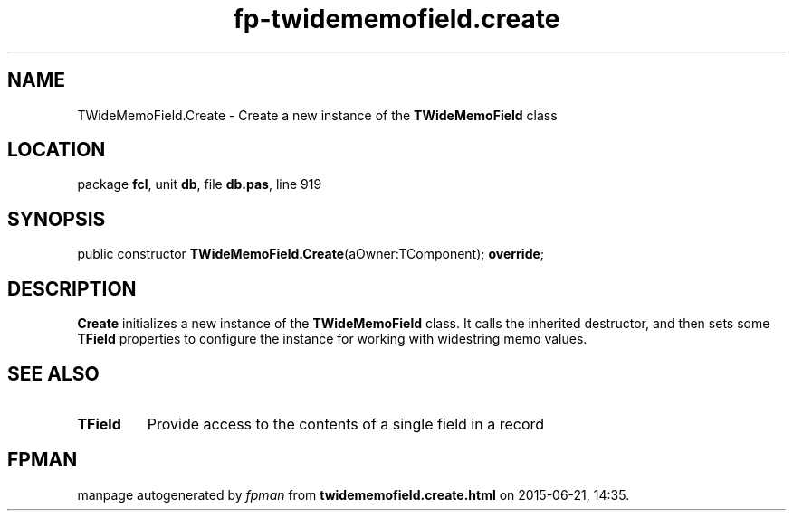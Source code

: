 .\" file autogenerated by fpman
.TH "fp-twidememofield.create" 3 "2014-03-14" "fpman" "Free Pascal Programmer's Manual"
.SH NAME
TWideMemoField.Create - Create a new instance of the \fBTWideMemoField\fR class
.SH LOCATION
package \fBfcl\fR, unit \fBdb\fR, file \fBdb.pas\fR, line 919
.SH SYNOPSIS
public constructor \fBTWideMemoField.Create\fR(aOwner:TComponent); \fBoverride\fR;
.SH DESCRIPTION
\fBCreate\fR initializes a new instance of the \fBTWideMemoField\fR class. It calls the inherited destructor, and then sets some \fBTField\fR properties to configure the instance for working with widestring memo values.


.SH SEE ALSO
.TP
.B TField
Provide access to the contents of a single field in a record

.SH FPMAN
manpage autogenerated by \fIfpman\fR from \fBtwidememofield.create.html\fR on 2015-06-21, 14:35.

